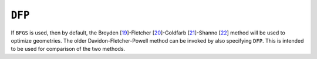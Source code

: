 .. _DFP:

``DFP``
=======

If ``BFGS`` is used, then by default, the
Broyden [`19 <references.html#bfgs1>`__]-Fletcher [`20 <references.html#bfgs2>`__]-Goldfarb [`21 <references.html#bfgs3>`__]-Shanno [`22 <references.html#bfgs4>`__]
method will be used to optimize geometries. The older
Davidon-Fletcher-Powell method can be invoked by also specifying
``DFP``. This is intended to be used for comparison of the two methods.
